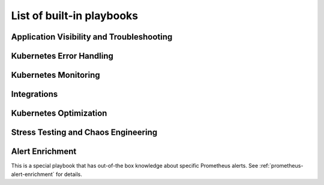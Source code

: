 List of built-in playbooks
############################

Application Visibility and Troubleshooting
-------------------------------------------

.. robusta-action:: playbooks.robusta_playbooks.restart_loop_reporter.restart_loop_reporter

.. robusta-action:: playbooks.robusta_playbooks.pod_troubleshooting.pod_ps

Kubernetes Error Handling
-------------------------

.. robusta-action:: playbooks.robusta_playbooks.node_enrichments.node_health_watcher

.. robusta-action:: playbooks.robusta_playbooks.autoscaler.alert_on_hpa_reached_limit

.. robusta-action:: playbooks.robusta_playbooks.autoscaler.scale_hpa_callback

Kubernetes Monitoring
---------------------

.. robusta-action:: playbooks.robusta_playbooks.git_change_audit.git_change_audit

.. robusta-action:: playbooks.robusta_playbooks.deployment_status_report.deployment_status_report

.. robusta-action:: playbooks.robusta_playbooks.babysitter.resource_babysitter

.. robusta-action:: playbooks.robusta_playbooks.networking.incluster_ping

Integrations
-------------------------------------------

.. robusta-action:: playbooks.robusta_playbooks.argo_cd.argo_app_sync

Kubernetes Optimization
-----------------------

.. robusta-action:: playbooks.robusta_playbooks.configuration_ab_testing.config_ab_testing

.. robusta-action:: playbooks.robusta_playbooks.disk_benchmark.disk_benchmark

Stress Testing and Chaos Engineering
------------------------------------

.. robusta-action:: playbooks.robusta_playbooks.chaos_engineering.generate_high_cpu

.. robusta-action:: playbooks.robusta_playbooks.stress_tests.http_stress_test

.. robusta-action:: playbooks.robusta_playbooks.prometheus_simulation.prometheus_alert

Alert Enrichment
---------------------
This is a special playbook that has out-of-the box knowledge about specific Prometheus alerts. See :ref:`prometheus-alert-enrichment` for details.